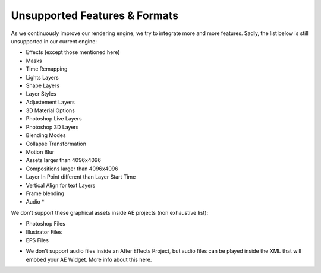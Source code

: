 
Unsupported Features & Formats
==============================

As we continuously improve our rendering engine, we try to integrate more and more features. Sadly, the list below is still unsupported in our current engine:

- Effects (except those mentioned here)
- Masks
- Time Remapping
- Lights Layers
- Shape Layers
- Layer Styles
- Adjustement Layers
- 3D Material Options
- Photoshop Live Layers
- Photoshop 3D Layers
- Blending Modes
- Collapse Transformation
- Motion Blur
- Assets larger than 4096x4096
- Compositions larger than 4096x4096
- Layer In Point different than Layer Start Time
- Vertical Align for text Layers
- Frame blending
- Audio *

We don't support these graphical assets inside AE projects (non exhaustive list):

- Photoshop Files
- Illustrator Files
- EPS Files

* We don't support audio files inside an After Effects Project, but audio files can be played inside the XML that will embbed your AE Widget. More info about this here. 